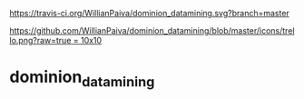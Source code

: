 [[https://gitter.im/WillianPaiva/dominion_datamining?utm_source=badge&utm_medium=badge&utm_campaign=pr-badge&utm_content=badge][https://badges.gitter.im/WillianPaiva/dominion_datamining.svg]]

[[https://travis-ci.com/WillianPaiva/dominion_datamining][https://travis-ci.org/WillianPaiva/dominion_datamining.svg?branch=master]]

[[https://trello.com/b/mU21Z9aA][https://github.com/WillianPaiva/dominion_datamining/blob/master/icons/trello.png?raw=true = 10x10]]


* dominion_datamining
